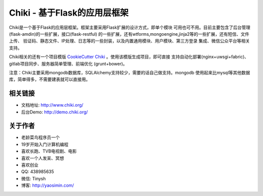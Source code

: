 Chiki - 基于Flask的应用层框架
=================================

Chiki是一个基于Flask的应用层框架。框架主要采用Flask扩展的设计方式，即单个模块
可用也可不用。目前主要包含了后台管理(flask-amdin)的一些扩展，接口(flask-restful)
的一些扩展，还有wtforms,mongoengine,jinja2等的一些扩展，还有短信、文件上传、
验证码、静态文件、IP处理、日志等的一些封装，以及内置通用模块、用户模块、第三方登录
集成、微信公众平台等相关支持。

Chiki相关的还有一个项目模版 `CookieCutter Chiki`_ 。使用该模版生成项目，即可直接
支持自动化部署(nginx+uwsgi+fabric)、gitlab项目同步、服务器简单管理、前端优化
(grunt+bower)。

注意：Chiki主要采用mongodb数据库，SQLAlchemy支持较少，需要的话自己做支持。mongodb
使用起来比mysql等其他数据库，简单得多，不需要建表就可以直接用。

相关链接
--------
- 文档地址: http://www.chiki.org/
- 后台Demo: http://demo.chiki.org/

关于作者
--------
- 老龄菜鸟程序员一个
- 19岁开始入门计算机编程
- 喜欢长跑、TVB电视剧、电影
- 喜欢一个人发呆、冥想
- 喜欢创业
- QQ: 438985635
- 微信: Tinysh
- 博客: http://yaosimin.com/


.. _CookieCutter Chiki: https://github.com/endsh/cookiecutter-chiki